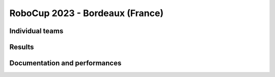 RoboCup 2023 - Bordeaux (France)
================================

Individual teams
----------------

Results
-------

.. awards:: _static/competitions/rcj-2023/2023_data.json 2023

Documentation and performances
--------------------------------

.. teams:: _static/competitions/rcj-2023/2023_data.json 2023